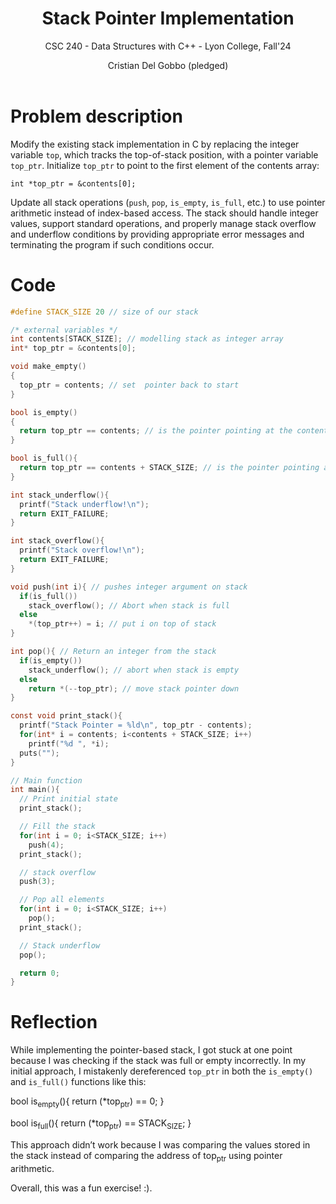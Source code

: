#+TITLE: Stack Pointer Implementation
#+AUTHOR: Cristian Del Gobbo (pledged)
#+SUBTITLE: CSC 240 - Data Structures with C++ - Lyon College, Fall'24
#+STARTUP: overview hideblocks indent
#+PROPERTY: header-args:C :main yes :includes <stdio.h> <stdlib.h> <string.h> <time.h> <stdbool.h> :results output :noweb yes

* Problem description
Modify the existing stack implementation in C by replacing the integer 
variable =top=, which tracks the top-of-stack position, with a pointer 
variable =top_ptr=. Initialize =top_ptr= to point to the first element of 
the contents array:

=int *top_ptr = &contents[0];=

Update all stack operations (=push=, =pop=, =is_empty=, =is_full=, etc.) to use 
pointer arithmetic instead of index-based access. The stack should handle 
integer values, support standard operations, and properly manage stack 
overflow and underflow conditions by providing appropriate error messages 
and terminating the program if such conditions occur.

* Code
#+begin_src C
  #define STACK_SIZE 20 // size of our stack

  /* external variables */
  int contents[STACK_SIZE]; // modelling stack as integer array
  int* top_ptr = &contents[0];

  void make_empty()
  {
    top_ptr = contents; // set  pointer back to start
  }

  bool is_empty()
  {
    return top_ptr == contents; // is the pointer pointing at the contents[0]
  }

  bool is_full(){
    return top_ptr == contents + STACK_SIZE; // is the pointer pointing at the contents[STACK_SIZE]
  }

  int stack_underflow(){
    printf("Stack underflow!\n");
    return EXIT_FAILURE;
  }

  int stack_overflow(){
    printf("Stack overflow!\n");
    return EXIT_FAILURE;
  }

  void push(int i){ // pushes integer argument on stack
    if(is_full())
      stack_overflow(); // Abort when stack is full
    else 
      ,*(top_ptr++) = i; // put i on top of stack
  }

  int pop(){ // Return an integer from the stack
    if(is_empty())
      stack_underflow(); // abort when stack is empty
    else
      return *(--top_ptr); // move stack pointer down
  }

  const void print_stack(){
    printf("Stack Pointer = %ld\n", top_ptr - contents);
    for(int* i = contents; i<contents + STACK_SIZE; i++)
      printf("%d ", *i);
    puts("");
  }

  // Main function
  int main(){
    // Print initial state
    print_stack();

    // Fill the stack
    for(int i = 0; i<STACK_SIZE; i++)
      push(4);
    print_stack();

    // stack overflow
    push(3);

    // Pop all elements
    for(int i = 0; i<STACK_SIZE; i++)
      pop();
    print_stack();

    // Stack underflow
    pop();

    return 0;
  }
#+end_src

#+RESULTS:
: Stack Pointer = 0
: 0 0 0 0 0 0 0 0 0 0 0 0 0 0 0 0 0 0 0 0 
: Stack Pointer = 20
: 4 4 4 4 4 4 4 4 4 4 4 4 4 4 4 4 4 4 4 4 
: Stack overflow!
: Stack Pointer = 0
: 4 4 4 4 4 4 4 4 4 4 4 4 4 4 4 4 4 4 4 4 
: Stack underflow!

* Reflection
While implementing the pointer-based stack, I got stuck at one point 
because I was checking if the stack was full or empty incorrectly. In my 
initial approach, I mistakenly dereferenced =top_ptr= in both the =is_empty()= 
and =is_full()= functions like this:

#+begin_example C
bool is_empty(){
    return (*top_ptr) == 0;
}

bool is_full(){
    return (*top_ptr) == STACK_SIZE;
}
#+end_example

This approach didn’t work because I was comparing the values stored in the 
stack instead of comparing the address of top_ptr using pointer arithmetic.

Overall, this was a fun exercise! :).
